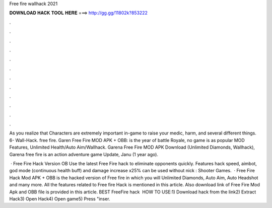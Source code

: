 Free fire wallhack 2021



𝐃𝐎𝐖𝐍𝐋𝐎𝐀𝐃 𝐇𝐀𝐂𝐊 𝐓𝐎𝐎𝐋 𝐇𝐄𝐑𝐄 ===> http://gg.gg/11802k?853222



.



.



.



.



.



.



.



.



.



.



.



.

As you realize that Characters are extremely important in-game to raise your medic, harm, and several different things. 6- Wall-Hack. free fire. Garen Free Fire MOD APK + OBB: is the year of battle Royale, no game is as popular MOD Features, Unlimited Health/Auto Aim/Wallhack. Garena Free Fire MOD APK Download (Unlimited Diamonds, Wallhack), Garena free fire is an action adventure game Update, Janu (1 year ago).

 · Free Fire Hack Version OB Use the latest Free Fire hack to eliminate opponents quickly. Features hack speed, aimbot, god mode (continuous health buff) and damage increase x25% can be used without nick : Shooter Games.  · Free Fire Hack Mod APK + OBB is the hacked version of Free fire in which you will Unlimited Diamonds, Auto Aim, Auto Headshot and many more. All the features related to Free fire Hack is mentioned in this article. Also download link of Free Fire Mod Apk and OBB file is provided in this article. BEST FreeFire hack ️  HOW TO USE:1) Download hack from the link2) Extract Hack3) Open Hack4) Open game5) Press "inser.
